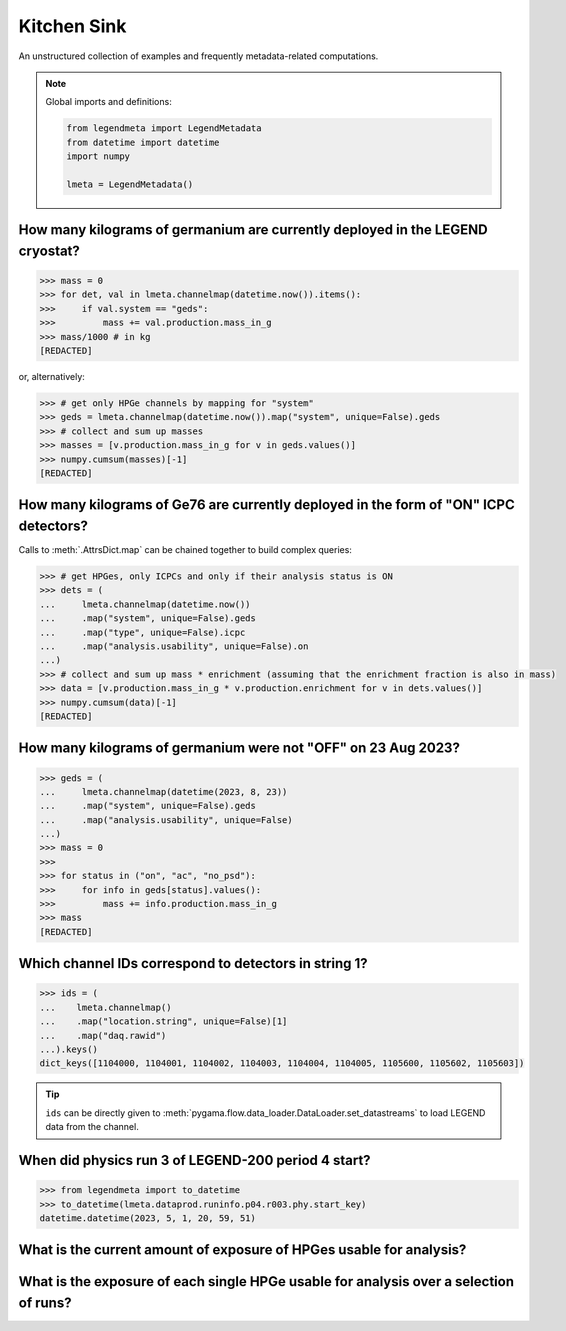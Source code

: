 Kitchen Sink
============

An unstructured collection of examples and frequently metadata-related
computations.

.. note::

    Global imports and definitions:

    .. code-block:: python

       from legendmeta import LegendMetadata
       from datetime import datetime
       import numpy

       lmeta = LegendMetadata()

How many kilograms of germanium are currently deployed in the LEGEND cryostat?
------------------------------------------------------------------------------

.. code-block:: python

   >>> mass = 0
   >>> for det, val in lmeta.channelmap(datetime.now()).items():
   >>>     if val.system == "geds":
   >>>         mass += val.production.mass_in_g
   >>> mass/1000 # in kg
   [REDACTED]

or, alternatively:

.. code-block:: python

   >>> # get only HPGe channels by mapping for "system"
   >>> geds = lmeta.channelmap(datetime.now()).map("system", unique=False).geds
   >>> # collect and sum up masses
   >>> masses = [v.production.mass_in_g for v in geds.values()]
   >>> numpy.cumsum(masses)[-1]
   [REDACTED]

How many kilograms of Ge76 are currently deployed in the form of "ON" ICPC detectors?
-------------------------------------------------------------------------------------

Calls to :meth:`.AttrsDict.map` can be chained together to build complex queries:

.. code-block:: python

   >>> # get HPGes, only ICPCs and only if their analysis status is ON
   >>> dets = (
   ...     lmeta.channelmap(datetime.now())
   ...     .map("system", unique=False).geds
   ...     .map("type", unique=False).icpc
   ...     .map("analysis.usability", unique=False).on
   ...)
   >>> # collect and sum up mass * enrichment (assuming that the enrichment fraction is also in mass)
   >>> data = [v.production.mass_in_g * v.production.enrichment for v in dets.values()]
   >>> numpy.cumsum(data)[-1]
   [REDACTED]

How many kilograms of germanium were not "OFF" on 23 Aug 2023?
--------------------------------------------------------------

.. code-block:: python

   >>> geds = (
   ...     lmeta.channelmap(datetime(2023, 8, 23))
   ...     .map("system", unique=False).geds
   ...     .map("analysis.usability", unique=False)
   ...)
   >>> mass = 0
   >>>
   >>> for status in ("on", "ac", "no_psd"):
   >>>     for info in geds[status].values():
   >>>         mass += info.production.mass_in_g
   >>> mass
   [REDACTED]


Which channel IDs correspond to detectors in string 1?
------------------------------------------------------

.. code-block:: python

   >>> ids = (
   ...    lmeta.channelmap()
   ...    .map("location.string", unique=False)[1]
   ...    .map("daq.rawid")
   ...).keys()
   dict_keys([1104000, 1104001, 1104002, 1104003, 1104004, 1104005, 1105600, 1105602, 1105603])

.. tip::

    ``ids`` can be directly given to
    :meth:`pygama.flow.data_loader.DataLoader.set_datastreams` to load LEGEND
    data from the channel.

When did physics run 3 of LEGEND-200 period 4 start?
----------------------------------------------------

.. code-block:: python

   >>> from legendmeta import to_datetime
   >>> to_datetime(lmeta.dataprod.runinfo.p04.r003.phy.start_key)
   datetime.datetime(2023, 5, 1, 20, 59, 51)

What is the current amount of exposure of HPGes usable for analysis?
--------------------------------------------------------------------------------------

.. code-block:: python
   :linenos:

   exposure = 0

   for period, runs in lmeta.dataprod.config.analysis_runs.items():
       for run in runs:
           if "phy" not in lmeta.dataprod.runinfo[period][run]:
               continue

           runinfo = lmeta.dataprod.runinfo[period][run].phy
           chmap = lmeta.channelmap(runinfo.start_key).map("system", unique=False).geds

           for _, gedet in chmap.items():
               if gedet.analysis.usability not in ("off", "ac"):
                   exposure += (
                       gedet.production.mass_in_g
                       / 1000
                       * runinfo.livetime_in_s
                       / 60
                       / 60
                       / 24
                       / 365
                   )

   print(exposure, "kg yr")

What is the exposure of each single HPGe usable for analysis over a selection of runs?
--------------------------------------------------------------------------------------

.. code-block:: python
   :linenos:

   runs = {
       "p03": ["r000", "r001", "r002", "r003", "r004", "r005"],
       "p04": ["r000", "r001", "r002", "r003"],
   }

   exposures = {}

   for period, v in runs.items():
       for run in v:
           runinfo = lmeta.dataprod.runinfo[period][run].phy
           chmap = lmeta.channelmap(runinfo.start_key)

           chmap = (
               chmap.map("system", unique=False).geds
               .map("analysis.usability", unique=False).on
           )

           for _, gedet in chmap.items():
               exposures.setdefault(gedet.name, 0)
               exposures[gedet.name] += (
                   gedet.production.mass_in_g
                   / 1000
                   * runinfo.livetime_in_s
                   / 60
                   / 60
                   / 24
                   / 365
               )

   print(exposures)
